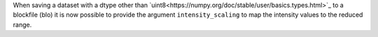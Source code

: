 When saving a dataset with a dtype other than
`uint8<https://numpy.org/doc/stable/user/basics.types.html>`_ to a blockfile
(blo) it is now possible to provide the argument ``intensity_scaling`` to map
the intensity values to the reduced range.
